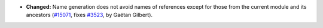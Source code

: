 - **Changed:** Name generation does not avoid names of references
  except for those from the current module and its ancestors (`#15071
  <https://github.com/coq/coq/pull/15071>`_, fixes `#3523
  <https://github.com/coq/coq/issues/3523>`_, by Gaëtan Gilbert).
